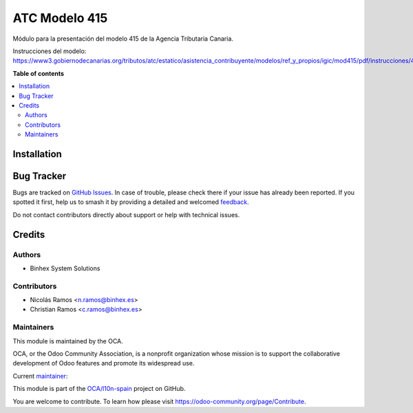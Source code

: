 ==============
ATC Modelo 415
==============

.. 
   !!!!!!!!!!!!!!!!!!!!!!!!!!!!!!!!!!!!!!!!!!!!!!!!!!!!
   !! This file is generated by oca-gen-addon-readme !!
   !! changes will be overwritten.                   !!
   !!!!!!!!!!!!!!!!!!!!!!!!!!!!!!!!!!!!!!!!!!!!!!!!!!!!
   !! source digest: sha256:02c04659b41dd03959158c05a068c82d6776d629141b06e2206baac30d1064e2
   !!!!!!!!!!!!!!!!!!!!!!!!!!!!!!!!!!!!!!!!!!!!!!!!!!!!

.. |badge1| image:: https://img.shields.io/badge/maturity-Beta-yellow.png
    :target: https://odoo-community.org/page/development-status
    :alt: Beta
.. |badge2| image:: https://img.shields.io/badge/licence-AGPL--3-blue.png
    :target: http://www.gnu.org/licenses/agpl-3.0-standalone.html
    :alt: License: AGPL-3
.. |badge3| image:: https://img.shields.io/badge/github-OCA%2Fl10n--spain-lightgray.png?logo=github
    :target: https://github.com/OCA/l10n-spain/tree/17.0/l10n_es_atc_mod415
    :alt: OCA/l10n-spain
.. |badge4| image:: https://img.shields.io/badge/weblate-Translate%20me-F47D42.png
    :target: https://translation.odoo-community.org/projects/l10n-spain-17-0/l10n-spain-17-0-l10n_es_atc_mod415
    :alt: Translate me on Weblate
.. |badge5| image:: https://img.shields.io/badge/runboat-Try%20me-875A7B.png
    :target: https://runboat.odoo-community.org/builds?repo=OCA/l10n-spain&target_branch=17.0
    :alt: Try me on Runboat

|badge1| |badge2| |badge3| |badge4| |badge5|

Módulo para la presentación del modelo 415 de la Agencia Tributaria
Canaria.

Instrucciones del modelo:
https://www3.gobiernodecanarias.org/tributos/atc/estatico/asistencia_contribuyente/modelos/ref_y_propios/igic/mod415/pdf/instrucciones/415.pdf

**Table of contents**

.. contents::
   :local:

Installation
============



Bug Tracker
===========

Bugs are tracked on `GitHub Issues <https://github.com/OCA/l10n-spain/issues>`_.
In case of trouble, please check there if your issue has already been reported.
If you spotted it first, help us to smash it by providing a detailed and welcomed
`feedback <https://github.com/OCA/l10n-spain/issues/new?body=module:%20l10n_es_atc_mod415%0Aversion:%2017.0%0A%0A**Steps%20to%20reproduce**%0A-%20...%0A%0A**Current%20behavior**%0A%0A**Expected%20behavior**>`_.

Do not contact contributors directly about support or help with technical issues.

Credits
=======

Authors
-------

* Binhex System Solutions

Contributors
------------

- Nicolás Ramos <n.ramos@binhex.es>
- Christian Ramos <c.ramos@binhex.es>

Maintainers
-----------

This module is maintained by the OCA.

.. image:: https://odoo-community.org/logo.png
   :alt: Odoo Community Association
   :target: https://odoo-community.org

OCA, or the Odoo Community Association, is a nonprofit organization whose
mission is to support the collaborative development of Odoo features and
promote its widespread use.

.. |maintainer-Christian-RB| image:: https://github.com/Christian-RB.png?size=40px
    :target: https://github.com/Christian-RB
    :alt: Christian-RB

Current `maintainer <https://odoo-community.org/page/maintainer-role>`__:

|maintainer-Christian-RB| 

This module is part of the `OCA/l10n-spain <https://github.com/OCA/l10n-spain/tree/17.0/l10n_es_atc_mod415>`_ project on GitHub.

You are welcome to contribute. To learn how please visit https://odoo-community.org/page/Contribute.
